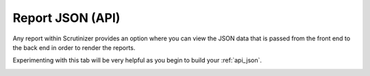 .. _api_report:

Report JSON (API)
=================

Any report within Scrutinizer provides an option where you can view the JSON data that is passed from the front end to the back end in order to render the reports. 


Experimenting with this tab will be very helpful as you begin to build your :ref:`api_json`.

.. image:: report_json.png
